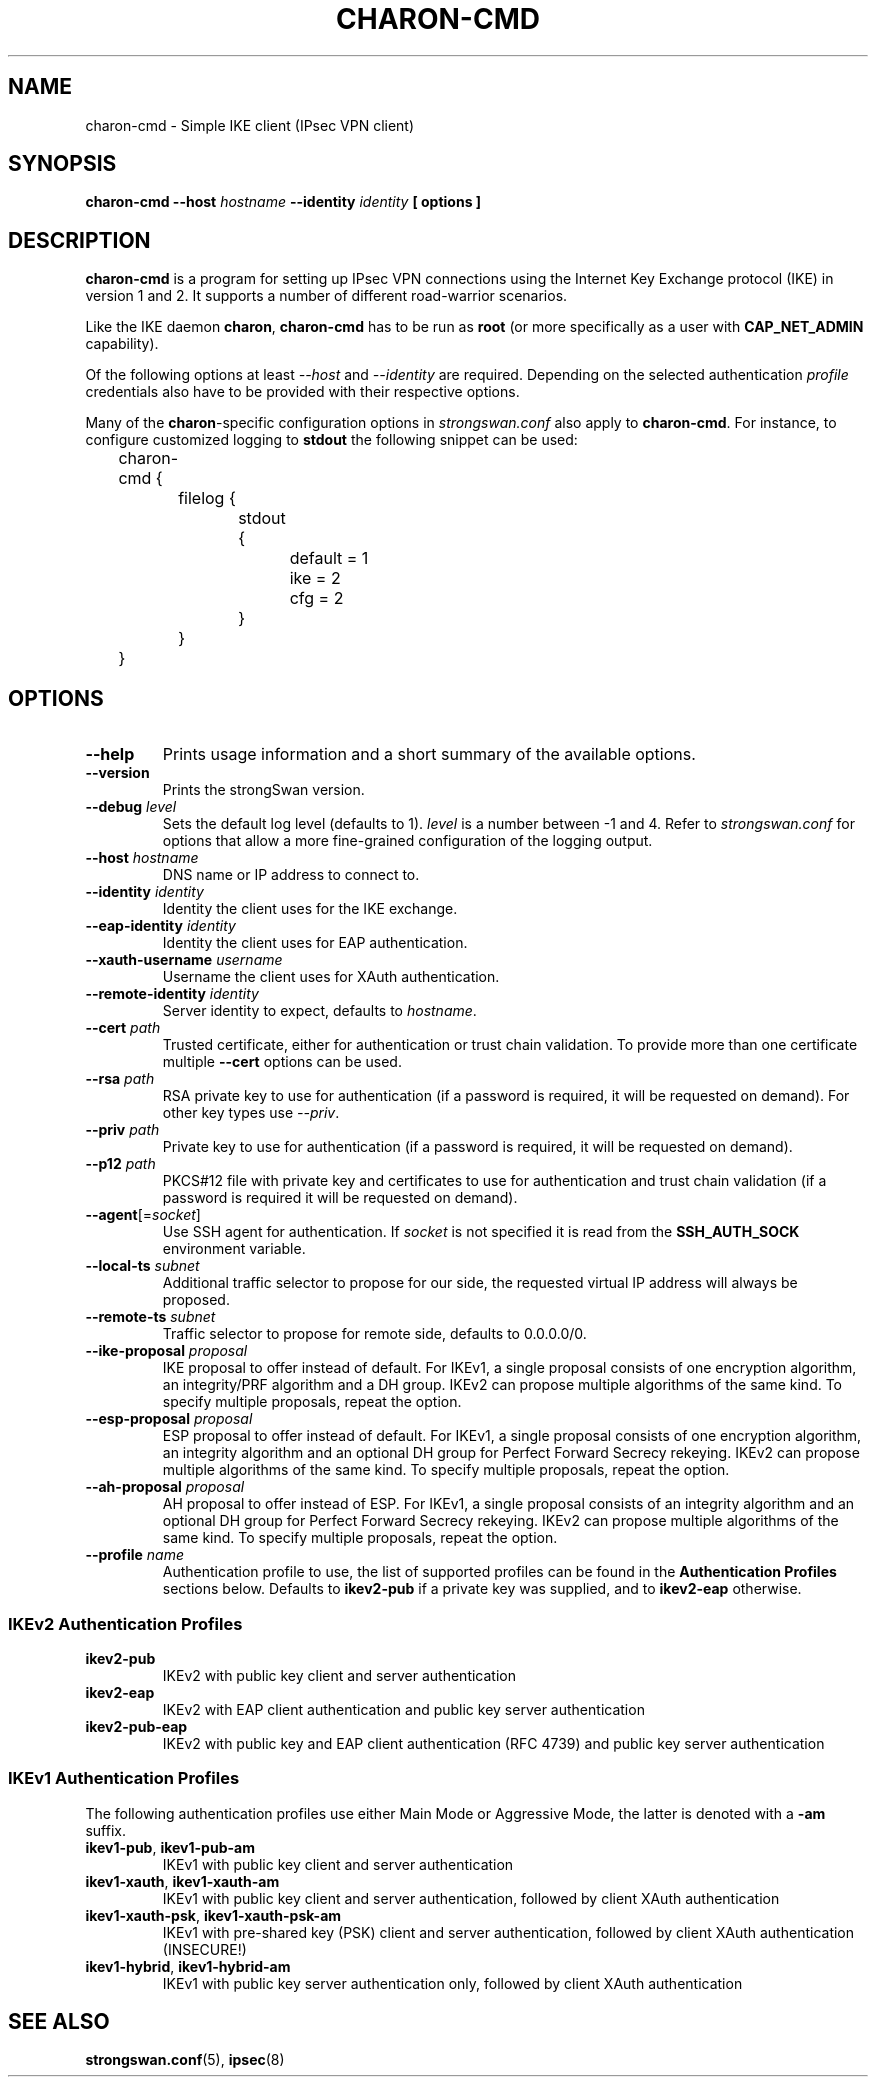 .TH CHARON\-CMD 8 "2013-06-21" "6.0.2" "strongSwan"
.SH "NAME"
charon\-cmd \- Simple IKE client (IPsec VPN client)
.SH SYNOPSIS
.B charon\-cmd
.B \-\-host
.I hostname
.B \-\-identity
.I identity
.B [ options ]
.PP
.SH "DESCRIPTION"
.B charon\-cmd
is a program for setting up IPsec VPN connections using the Internet Key
Exchange protocol (IKE) in version 1 and 2.  It supports a number of different
road-warrior scenarios.
.PP
Like the IKE daemon
.BR charon ,
.B charon\-cmd
has to be run as
.B root
(or more specifically as a user with
.B CAP_NET_ADMIN
capability).
.PP
Of the following options at least
.I \-\-host
and
.I \-\-identity
are required. Depending on the selected authentication
.I profile
credentials also have to be provided with their respective options.
.PP
Many of the
.BR charon -specific
configuration options in
.I strongswan.conf
also apply to
.BR charon\-cmd .
For instance, to configure customized logging to
.B stdout
the following snippet can be used:
.PP
.EX
	charon-cmd {
		filelog {
			stdout {
				default = 1
				ike = 2
				cfg = 2
			}
		}
	}
.EE
.PP
.SH "OPTIONS"
.TP
.B "\-\-help"
Prints usage information and a short summary of the available options.
.TP
.B "\-\-version"
Prints the strongSwan version.
.TP
.BI "\-\-debug " level
Sets the default log level (defaults to 1).
.I level
is a number between -1 and 4.
Refer to
.I strongswan.conf
for options that allow a more fine-grained configuration of the logging
output.
.TP
.BI "\-\-host " hostname
DNS name or IP address to connect to.
.TP
.BI "\-\-identity " identity
Identity the client uses for the IKE exchange.
.TP
.BI "\-\-eap\-identity " identity
Identity the client uses for EAP authentication.
.TP
.BI "\-\-xauth\-username " username
Username the client uses for XAuth authentication.
.TP
.BI "\-\-remote\-identity " identity
Server identity to expect, defaults to
.IR hostname .
.TP
.BI "\-\-cert " path
Trusted certificate, either for authentication or trust chain validation.
To provide more than one certificate multiple
.B \-\-cert
options can be used.
.TP
.BI "\-\-rsa " path
RSA private key to use for authentication (if a password is required, it will
be requested on demand). For other key types use \fI\-\-priv\fR.
.TP
.BI "\-\-priv " path
Private key to use for authentication (if a password is required, it will
be requested on demand).
.TP
.BI "\-\-p12 " path
PKCS#12 file with private key and certificates to use for authentication and
trust chain validation (if a password is required it will be requested on
demand).
.TP
.RI "\fB\-\-agent\fR[=" socket ]
Use SSH agent for authentication. If
.I socket
is not specified it is read from the
.B SSH_AUTH_SOCK
environment variable.
.TP
.BI "\-\-local\-ts " subnet
Additional traffic selector to propose for our side, the requested virtual IP
address will always be proposed.
.TP
.BI "\-\-remote\-ts " subnet
Traffic selector to propose for remote side, defaults to 0.0.0.0/0.
.TP
.BI "\-\-ike\-proposal " proposal
IKE proposal to offer instead of default. For IKEv1, a single proposal consists
of one encryption algorithm, an integrity/PRF algorithm and a DH group. IKEv2
can propose multiple algorithms of the same kind. To specify multiple proposals,
repeat the option.
.TP
.BI "\-\-esp\-proposal " proposal
ESP proposal to offer instead of default. For IKEv1, a single proposal consists
of one encryption algorithm, an integrity algorithm and an optional DH group for
Perfect Forward Secrecy rekeying. IKEv2 can propose multiple algorithms of the
same kind. To specify multiple proposals, repeat the option.
.TP
.BI "\-\-ah\-proposal " proposal
AH proposal to offer instead of ESP. For IKEv1, a single proposal consists
of an integrity algorithm and an optional DH group for Perfect Forward Secrecy
rekeying. IKEv2 can propose multiple algorithms of the same kind. To specify
multiple proposals, repeat the option.
.TP
.BI "\-\-profile " name
Authentication profile to use, the list of supported profiles can be found
in the
.B Authentication Profiles
sections below. Defaults to
.B ikev2\-pub
if a private key was supplied, and to
.B ikev2\-eap
otherwise.
.PP
.SS "IKEv2 Authentication Profiles"
.TP
.B "ikev2\-pub"
IKEv2 with public key client and server authentication
.TP
.B "ikev2\-eap"
IKEv2 with EAP client authentication and public key server authentication
.TP
.B "ikev2\-pub\-eap"
IKEv2 with public key and EAP client authentication (RFC 4739) and public key
server authentication
.PP
.SS "IKEv1 Authentication Profiles"
The following authentication profiles use either Main Mode or Aggressive Mode,
the latter is denoted with a \fB\-am\fR suffix.
.TP
.BR "ikev1\-pub" ", " "ikev1\-pub\-am"
IKEv1 with public key client and server authentication
.TP
.BR "ikev1\-xauth" ", " "ikev1\-xauth\-am"
IKEv1 with public key client and server authentication, followed by client XAuth
authentication
.TP
.BR "ikev1\-xauth\-psk" ", " "ikev1\-xauth\-psk\-am"
IKEv1 with pre-shared key (PSK) client and server authentication, followed by
client XAuth authentication (INSECURE!)
.TP
.BR "ikev1\-hybrid" ", " "ikev1\-hybrid\-am"
IKEv1 with public key server authentication only, followed by client XAuth
authentication
.PP
.SH "SEE ALSO"
\fBstrongswan.conf\fR(5), \fBipsec\fR(8)
